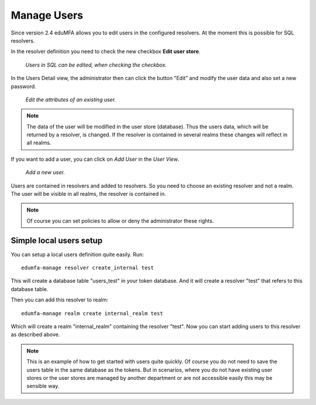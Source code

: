 .. _manage_users:

Manage Users
------------

.. index:: Edit User, Change User Password, Add User

Since version 2.4 eduMFA allows you to edit users in the configured
resolvers. At the moment this is possible for SQL resolvers.

In the resolver definition you need to check the new checkbox **Edit user
store**.

.. figure:: images/edit_user_store.png
   :width: 500

   *Users in SQL can be edited, when checking the checkbox.*

In the Users Detail view, the administrator then can click the button "Edit"
and modify the user data and also set a new password.

.. figure:: images/user_edit.png
   :width: 500

   *Edit the attributes of an existing user.*

.. note:: The data of the user will be modified in the user store (database).
   Thus the users data, which will be returned by a resolver, is changed. If the
   resolver is contained in several realms these changes will reflect in all
   realms.

If you want to add a user, you can click on *Add User* in the *User View*.

.. figure:: images/user_add.png
   :width: 500

   *Add a new user.*

Users are contained in resolvers and added to resolvers.
So you need to choose an existing
resolver and not a realm. The user will be visible in all realms, the
resolver is contained in.

.. note:: Of course you can set policies to allow or deny the administrator
   these rights.

.. _simple_local_user_setup:

Simple local users setup
........................

You can setup a local users definition quite easily. Run::

   edumfa-manage resolver create_internal test

This will create a database table "users_test" in your token database. And it
will create a resolver "test" that refers to this database table.

Then you can add this resolver to realm::

   edumfa-manage realm create internal_realm test

Which will create a realm "internal_realm" containing the resolver "test".
Now you can start adding users to this resolver as described above.

.. note:: This is an example of how to get started with users quite quickly.
   Of course you do not need to save the users table in the same database as
   the tokens. But in scenarios, where you do not have existing user stores or
   the user stores are managed by another department or are not accessible
   easily this may be sensible way.
